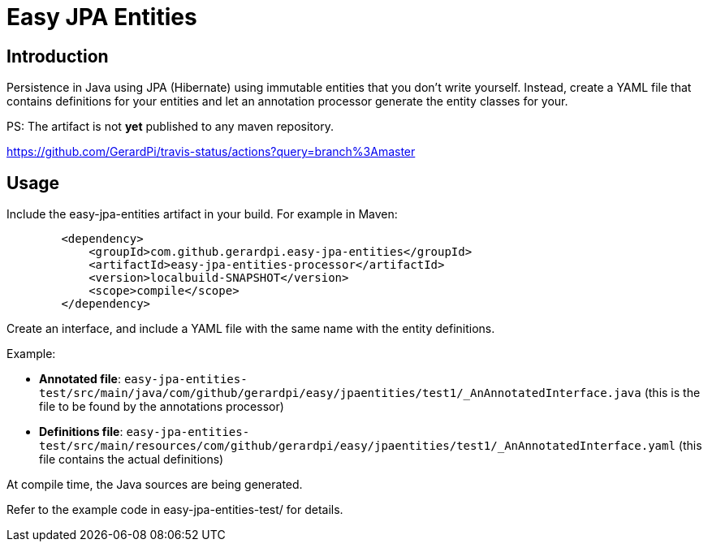 = Easy JPA Entities

== Introduction

Persistence in Java using JPA (Hibernate) using immutable entities that you don't write yourself.
Instead, create a YAML file that contains definitions for your entities and let an annotation processor generate the entity classes for your.

PS: The artifact is not *yet* published to any maven repository.

https://github.com/GerardPi/travis-status/actions?query=branch%3Amaster

== Usage

Include the easy-jpa-entities artifact in your build. For example in Maven:

....
        <dependency>
            <groupId>com.github.gerardpi.easy-jpa-entities</groupId>
            <artifactId>easy-jpa-entities-processor</artifactId>
            <version>localbuild-SNAPSHOT</version>
            <scope>compile</scope>
        </dependency>
....

Create an interface, and include a YAML file with the same name with the entity definitions.

.Example:
* *Annotated file*: `easy-jpa-entities-test/src/main/java/com/github/gerardpi/easy/jpaentities/test1/_AnAnnotatedInterface.java` (this is the file to be found by the annotations processor)
* *Definitions file*: `easy-jpa-entities-test/src/main/resources/com/github/gerardpi/easy/jpaentities/test1/_AnAnnotatedInterface.yaml` (this file contains the actual definitions)

At compile time, the Java sources are being generated.

Refer to the example code in easy-jpa-entities-test/ for details.

